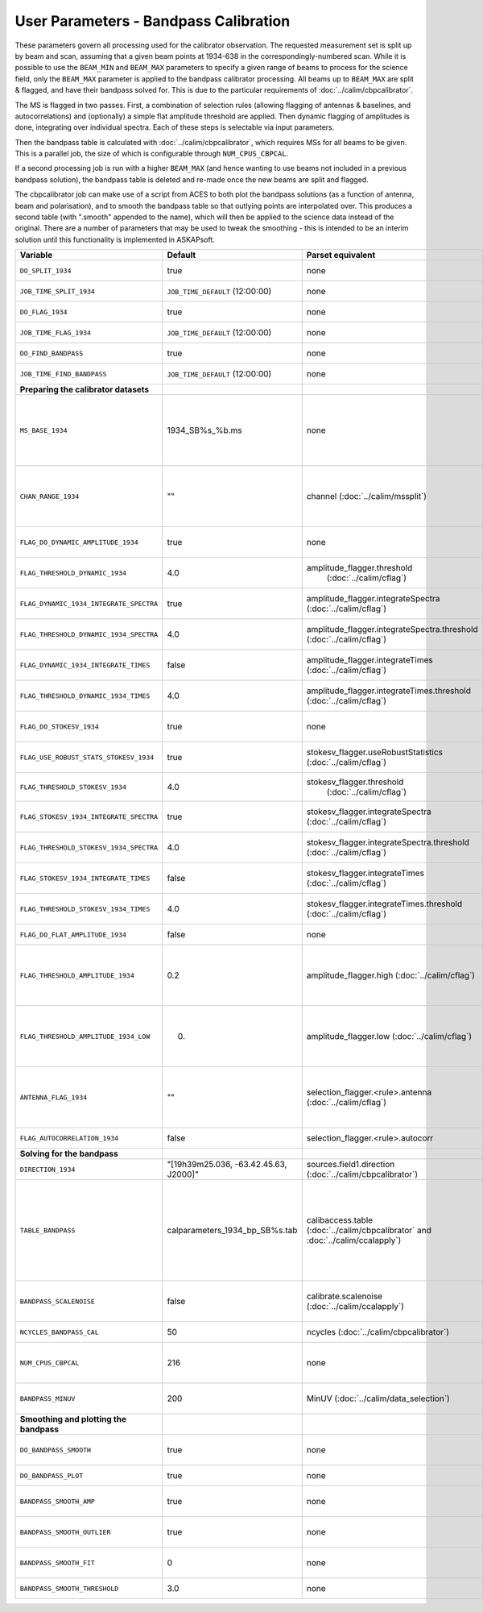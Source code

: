 User Parameters - Bandpass Calibration
======================================

These parameters govern all processing used for the calibrator
observation. The requested measurement set is split up by beam and
scan, assuming that a given beam points at 1934-638 in the
correspondingly-numbered scan. While it is possible to use the
``BEAM_MIN`` and ``BEAM_MAX`` parameters to specify a given range of
beams to process for the science field, only the ``BEAM_MAX``
parameter is applied to the bandpass calibrator processing. All beams
up to ``BEAM_MAX`` are split & flagged, and have their bandpass solved
for. This is due to the particular requirements of
:doc:`../calim/cbpcalibrator`.

The MS is flagged in two passes. First, a combination of
selection rules (allowing flagging of antennas & baselines, and
autocorrelations) and (optionally) a simple flat amplitude threshold are
applied. Then dynamic flagging of amplitudes is done, integrating over
individual spectra. Each of these steps is selectable via input
parameters. 

Then the bandpass table is calculated with
:doc:`../calim/cbpcalibrator`, which requires MSs for all beams to be
given. This is a parallel job, the size of which is configurable
through ``NUM_CPUS_CBPCAL``.

If a second processing job is run with a higher ``BEAM_MAX`` (and
hence wanting to use beams not included in a previous bandpass
solution), the bandpass table is deleted and re-made once the new
beams are split and flagged.

The cbpcalibrator job can make use of a script from ACES to both plot
the bandpass solutions (as a function of antenna, beam and
polarisation), and to smooth the bandpass table so that outlying
points are interpolated over. This produces a second table (with
".smooth" appended to the name), which will then be applied to the
science data instead of the original. There are a number of parameters
that may be used to tweak the smoothing - this is intended to be an
interim solution until this functionality is implemented in
ASKAPsoft. 

+-----------------------------------------------+---------------------------------------+--------------------------------------------------------+-----------------------------------------------------------+
| Variable                                      | Default                               | Parset equivalent                                      | Description                                               |
+===============================================+=======================================+========================================================+===========================================================+
| ``DO_SPLIT_1934``                             | true                                  | none                                                   | Whether to split a given beam/scan from the input 1934 MS |
+-----------------------------------------------+---------------------------------------+--------------------------------------------------------+-----------------------------------------------------------+
| ``JOB_TIME_SPLIT_1934``                       | ``JOB_TIME_DEFAULT`` (12:00:00)       | none                                                   | Time request for splitting the calibrator MS              |
+-----------------------------------------------+---------------------------------------+--------------------------------------------------------+-----------------------------------------------------------+
| ``DO_FLAG_1934``                              | true                                  | none                                                   | Whether to flag the splitted-out 1934 MS                  |
+-----------------------------------------------+---------------------------------------+--------------------------------------------------------+-----------------------------------------------------------+
| ``JOB_TIME_FLAG_1934``                        | ``JOB_TIME_DEFAULT`` (12:00:00)       | none                                                   | Time request for flagging the calibrator MS               |
+-----------------------------------------------+---------------------------------------+--------------------------------------------------------+-----------------------------------------------------------+
| ``DO_FIND_BANDPASS``                          | true                                  | none                                                   | Whether to fit for the bandpass using all 1934-638 MSs    |
+-----------------------------------------------+---------------------------------------+--------------------------------------------------------+-----------------------------------------------------------+
| ``JOB_TIME_FIND_BANDPASS``                    | ``JOB_TIME_DEFAULT`` (12:00:00)       | none                                                   | Time request for finding the bandpass solution            |
+-----------------------------------------------+---------------------------------------+--------------------------------------------------------+-----------------------------------------------------------+
| **Preparing the calibrator datasets**         |                                       |                                                        |                                                           |
|                                               |                                       |                                                        |                                                           |
+-----------------------------------------------+---------------------------------------+--------------------------------------------------------+-----------------------------------------------------------+
| ``MS_BASE_1934``                              | 1934_SB%s_%b.ms                       | none                                                   | Base name for the 1934 measurement sets after splitting.  |
|                                               |                                       |                                                        | The wildcard %b will be replaced with the string "beamBB",|
|                                               |                                       |                                                        | where BB is the (zero-based) beam number, and             |
|                                               |                                       |                                                        | the %s will be replaced by the calibration scheduling     |
|                                               |                                       |                                                        | block ID.                                                 |
+-----------------------------------------------+---------------------------------------+--------------------------------------------------------+-----------------------------------------------------------+
| ``CHAN_RANGE_1934``                           | ""                                    | channel (:doc:`../calim/mssplit`)                      | Channel range for splitting (1-based!). This range also   |
|                                               |                                       |                                                        | defines the internal variable ``NUM_CHAN_1934`` (which    |
|                                               |                                       |                                                        | replaces the previously-available parameter NUM_CHAN). The|
|                                               |                                       |                                                        | default is to use all available channels in the MS.       |
+-----------------------------------------------+---------------------------------------+--------------------------------------------------------+-----------------------------------------------------------+
| ``FLAG_DO_DYNAMIC_AMPLITUDE_1934``            | true                                  | none                                                   | Whether to do the dynamic flagging, after the rule-based  |
|                                               |                                       |                                                        | and simple flat-amplitude flagging is done.               |
+-----------------------------------------------+---------------------------------------+--------------------------------------------------------+-----------------------------------------------------------+
| ``FLAG_THRESHOLD_DYNAMIC_1934``               |  4.0                                  | amplitude_flagger.threshold                            | Dynamic threshold applied to amplitudes when flagging 1934|
|                                               |                                       |  (:doc:`../calim/cflag`)                               | data [sigma]                                              |
+-----------------------------------------------+---------------------------------------+--------------------------------------------------------+-----------------------------------------------------------+
| ``FLAG_DYNAMIC_1934_INTEGRATE_SPECTRA``       | true                                  | amplitude_flagger.integrateSpectra                     | Whether to integrate the spectra in time and flag channels|
|                                               |                                       | (:doc:`../calim/cflag`)                                | during the dynamic flagging task.                         |
+-----------------------------------------------+---------------------------------------+--------------------------------------------------------+-----------------------------------------------------------+
| ``FLAG_THRESHOLD_DYNAMIC_1934_SPECTRA``       |  4.0                                  | amplitude_flagger.integrateSpectra.threshold           | Dynamic threshold applied to amplitudes when flagging 1934|
|                                               |                                       | (:doc:`../calim/cflag`)                                | data in integrateSpectra mode [sigma]                     |
+-----------------------------------------------+---------------------------------------+--------------------------------------------------------+-----------------------------------------------------------+
|  ``FLAG_DYNAMIC_1934_INTEGRATE_TIMES``        | false                                 | amplitude_flagger.integrateTimes                       | Whether to integrate across spectra and flag time samples |
|                                               |                                       | (:doc:`../calim/cflag`)                                | during the dynamic flagging task.                         |
+-----------------------------------------------+---------------------------------------+--------------------------------------------------------+-----------------------------------------------------------+
|  ``FLAG_THRESHOLD_DYNAMIC_1934_TIMES``        |  4.0                                  | amplitude_flagger.integrateTimes.threshold             | Dynamic threshold applied to amplitudes when flagging 1934|
|                                               |                                       | (:doc:`../calim/cflag`)                                | data in integrateTimes mode [sigma]                       |
+-----------------------------------------------+---------------------------------------+--------------------------------------------------------+-----------------------------------------------------------+
| ``FLAG_DO_STOKESV_1934``                      | true                                  | none                                                   | Whether to do Stokes-V flagging, after the rule-based     |
|                                               |                                       |                                                        | and simple flat-amplitude flagging is done.               |
+-----------------------------------------------+---------------------------------------+--------------------------------------------------------+-----------------------------------------------------------+
| ``FLAG_USE_ROBUST_STATS_STOKESV_1934``        | true                                  | stokesv_flagger.useRobustStatistics                    | Whether to use robust statistics (median and              |
|                                               |                                       | (:doc:`../calim/cflag`)                                | inter-quartile range) in computing the Stokes-V           |
|                                               |                                       |                                                        | statistics.                                               |
+-----------------------------------------------+---------------------------------------+--------------------------------------------------------+-----------------------------------------------------------+
| ``FLAG_THRESHOLD_STOKESV_1934``               |  4.0                                  | stokesv_flagger.threshold                              | Threshold applied to amplitudes when flagging Stokes-V in |
|                                               |                                       |  (:doc:`../calim/cflag`)                               | 1934 data [sigma]                                         |
+-----------------------------------------------+---------------------------------------+--------------------------------------------------------+-----------------------------------------------------------+
| ``FLAG_STOKESV_1934_INTEGRATE_SPECTRA``       | true                                  | stokesv_flagger.integrateSpectra                       | Whether to integrate the spectra in time and flag channels|
|                                               |                                       | (:doc:`../calim/cflag`)                                | during the Stokes-V flagging task.                        |
+-----------------------------------------------+---------------------------------------+--------------------------------------------------------+-----------------------------------------------------------+
| ``FLAG_THRESHOLD_STOKESV_1934_SPECTRA``       |  4.0                                  | stokesv_flagger.integrateSpectra.threshold             | Threshold applied to amplitudes when flagging Stokes-V    |
|                                               |                                       | (:doc:`../calim/cflag`)                                | in 1934 data in integrateSpectra mode [sigma]             |
+-----------------------------------------------+---------------------------------------+--------------------------------------------------------+-----------------------------------------------------------+
|  ``FLAG_STOKESV_1934_INTEGRATE_TIMES``        | false                                 | stokesv_flagger.integrateTimes                         | Whether to integrate across spectra and flag time samples |
|                                               |                                       | (:doc:`../calim/cflag`)                                | during the Stokes-V flagging task.                        |
+-----------------------------------------------+---------------------------------------+--------------------------------------------------------+-----------------------------------------------------------+
|  ``FLAG_THRESHOLD_STOKESV_1934_TIMES``        |  4.0                                  | stokesv_flagger.integrateTimes.threshold               | Threshold applied to amplitudes when flagging Stokes-V in |
|                                               |                                       | (:doc:`../calim/cflag`)                                | 1934 data in integrateTimes mode [sigma]                  |
+-----------------------------------------------+---------------------------------------+--------------------------------------------------------+-----------------------------------------------------------+
| ``FLAG_DO_FLAT_AMPLITUDE_1934``               | false                                 | none                                                   | Whether to apply a simple ("flat") amplitude threshold to |
|                                               |                                       |                                                        | the 1934 data.                                            |
+-----------------------------------------------+---------------------------------------+--------------------------------------------------------+-----------------------------------------------------------+
|    ``FLAG_THRESHOLD_AMPLITUDE_1934``          | 0.2                                   | amplitude_flagger.high (:doc:`../calim/cflag`)         | Simple amplitude threshold applied when flagging 1934     |
|                                               |                                       |                                                        | data.                                                     |
|                                               |                                       |                                                        | If set to blank (``FLAG_THRESHOLD_AMPLITUDE_1934=""``),   |
|                                               |                                       |                                                        | then no minimum value is applied.                         |
|                                               |                                       |                                                        | [value in hardware units - before calibration]            |
+-----------------------------------------------+---------------------------------------+--------------------------------------------------------+-----------------------------------------------------------+
|  ``FLAG_THRESHOLD_AMPLITUDE_1934_LOW``        | 0.                                    | amplitude_flagger.low (:doc:`../calim/cflag`)          | Lower threshold for the simple amplitude flagging. If set |
|                                               |                                       |                                                        | to blank (``FLAG_THRESHOLD_AMPLITUDE_1934_LOW=""``), then |
|                                               |                                       |                                                        | no minimum value is applied.                              |
|                                               |                                       |                                                        | [value in hardware units - before calibration]            |
+-----------------------------------------------+---------------------------------------+--------------------------------------------------------+-----------------------------------------------------------+
| ``ANTENNA_FLAG_1934``                         | ""                                    | selection_flagger.<rule>.antenna                       | Allows flagging of antennas or baselines. For example, to |
|                                               |                                       | (:doc:`../calim/cflag`)                                | flag out the 1-3 baseline, set this to "ak01&&ak03" (with |
|                                               |                                       |                                                        | the quote marks). See documentation for further details on|
|                                               |                                       |                                                        | format.                                                   |
+-----------------------------------------------+---------------------------------------+--------------------------------------------------------+-----------------------------------------------------------+
| ``FLAG_AUTOCORRELATION_1934``                 | false                                 | selection_flagger.<rule>.autocorr                      | If true, then autocorrelations will be flagged.           |
|                                               |                                       |                                                        |                                                           |
+-----------------------------------------------+---------------------------------------+--------------------------------------------------------+-----------------------------------------------------------+
| **Solving for the bandpass**                  |                                       |                                                        |                                                           |
|                                               |                                       |                                                        |                                                           |
+-----------------------------------------------+---------------------------------------+--------------------------------------------------------+-----------------------------------------------------------+
| ``DIRECTION_1934``                            | "[19h39m25.036, -63.42.45.63, J2000]" | sources.field1.direction                               | Location of 1934-638, formatted for use in cbpcalibrator. |
|                                               |                                       | (:doc:`../calim/cbpcalibrator`)                        |                                                           |
+-----------------------------------------------+---------------------------------------+--------------------------------------------------------+-----------------------------------------------------------+
| ``TABLE_BANDPASS``                            | calparameters_1934_bp_SB%s.tab        | calibaccess.table                                      | Name of the CASA table used for the bandpass calibration  |
|                                               |                                       | (:doc:`../calim/cbpcalibrator` and                     | parameters. If no leading directory is given, the table   |
|                                               |                                       | :doc:`../calim/ccalapply`)                             | will be put in the BPCAL directory. Otherwise, the table  |
|                                               |                                       |                                                        | is left where it is (this allows the user to specify a    |
|                                               |                                       |                                                        | previously-created table for use with the science         |
|                                               |                                       |                                                        | field). The %s will be replaced by the calibration        |
|                                               |                                       |                                                        | scheduling block ID.                                      |
+-----------------------------------------------+---------------------------------------+--------------------------------------------------------+-----------------------------------------------------------+
| ``BANDPASS_SCALENOISE``                       | false                                 | calibrate.scalenoise (:doc:`../calim/ccalapply`)       | Whether the noise estimate will be scaled in accordance   |
|                                               |                                       |                                                        | with the applied calibrator factor to achieve proper      |
|                                               |                                       |                                                        | weighting.                                                |
+-----------------------------------------------+---------------------------------------+--------------------------------------------------------+-----------------------------------------------------------+
| ``NCYCLES_BANDPASS_CAL``                      | 50                                    | ncycles (:doc:`../calim/cbpcalibrator`)                | Number of cycles used in cbpcalibrator.                   |
+-----------------------------------------------+---------------------------------------+--------------------------------------------------------+-----------------------------------------------------------+
| ``NUM_CPUS_CBPCAL``                           | 216                                   | none                                                   | The number of cpus allocated to the cbpcalibrator job. The|
|                                               |                                       |                                                        | job will use all 20 cpus on each node (the memory         |
|                                               |                                       |                                                        | footprint is small enough to allow this).                 |
+-----------------------------------------------+---------------------------------------+--------------------------------------------------------+-----------------------------------------------------------+
| ``BANDPASS_MINUV``                            | 200                                   | MinUV (:doc:`../calim/data_selection`)                 | Minimum UV distance [m] applied to data prior to solving  |
|                                               |                                       |                                                        | for the bandpass (used to exclude the short baselines).   |
+-----------------------------------------------+---------------------------------------+--------------------------------------------------------+-----------------------------------------------------------+
| **Smoothing and plotting the bandpass**       |                                       |                                                        |                                                           |
|                                               |                                       |                                                        |                                                           |
+-----------------------------------------------+---------------------------------------+--------------------------------------------------------+-----------------------------------------------------------+
| ``DO_BANDPASS_SMOOTH``                        | true                                  | none                                                   | Whether to produce a smoothed version of the bandpass     |
|                                               |                                       |                                                        | table, which will be applied to the science data.         |
+-----------------------------------------------+---------------------------------------+--------------------------------------------------------+-----------------------------------------------------------+
| ``DO_BANDPASS_PLOT``                          | true                                  | none                                                   | Whether to produce plots of the bandpass                  |
+-----------------------------------------------+---------------------------------------+--------------------------------------------------------+-----------------------------------------------------------+
| ``BANDPASS_SMOOTH_AMP``                       | true                                  | none                                                   | Whether to smooth the amplitudes (if false, smoothing is  |
|                                               |                                       |                                                        | done on the real and imaginary values).                   |
+-----------------------------------------------+---------------------------------------+--------------------------------------------------------+-----------------------------------------------------------+
| ``BANDPASS_SMOOTH_OUTLIER``                   | true                                  | none                                                   | If true, only smooth/interpolate over outlier points      |
|                                               |                                       |                                                        | (based on the inter-quartile range).                      |
+-----------------------------------------------+---------------------------------------+--------------------------------------------------------+-----------------------------------------------------------+
| ``BANDPASS_SMOOTH_FIT``                       | 0                                     | none                                                   | The order of the polynomial (if >=0) or the window size   |
|                                               |                                       |                                                        | (if <0) used in the smoothing.                            |
+-----------------------------------------------+---------------------------------------+--------------------------------------------------------+-----------------------------------------------------------+
| ``BANDPASS_SMOOTH_THRESHOLD``                 | 3.0                                   | none                                                   | The threshold level used for fitting to the bandpass.     |
+-----------------------------------------------+---------------------------------------+--------------------------------------------------------+-----------------------------------------------------------+


